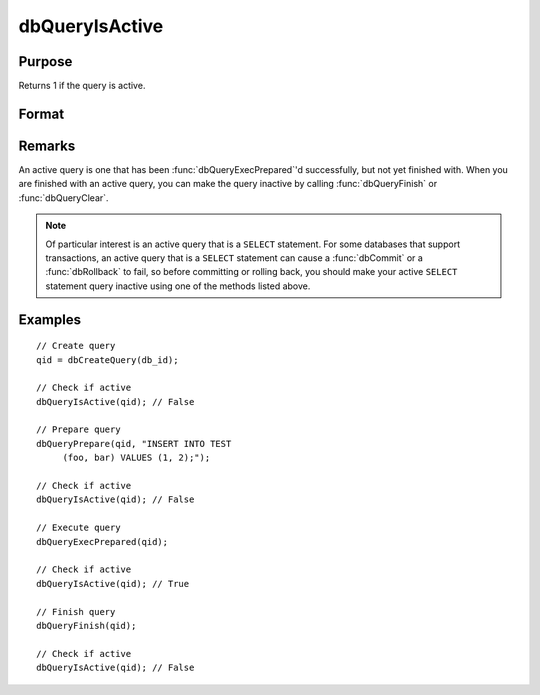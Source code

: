 
dbQueryIsActive
==============================================

Purpose
----------------

Returns 1 if the query is active.

Format
----------------
.. function:: ret = dbQueryIsActive(qid)

    :param qid: query number.
    :type qid: scalar

    :returns: **ret** (*scalar*) - 1 if the query is active or 0 if not.

Remarks
-------

An active query is one that has been :func:`dbQueryExecPrepared`'d
successfully, but not yet finished with. When you are finished with an
active query, you can make the query inactive by calling :func:`dbQueryFinish`
or :func:`dbQueryClear`.

.. note:: Of particular interest is an active query that is a ``SELECT``
    statement. For some databases that support transactions, an active query
    that is a ``SELECT`` statement can cause a :func:`dbCommit` or a :func:`dbRollback` to
    fail, so before committing or rolling back, you should make your active
    ``SELECT`` statement query inactive using one of the methods listed above.


Examples
----------------

::

    // Create query
    qid = dbCreateQuery(db_id);

    // Check if active
    dbQueryIsActive(qid); // False

    // Prepare query
    dbQueryPrepare(qid, "INSERT INTO TEST
         (foo, bar) VALUES (1, 2);");

    // Check if active
    dbQueryIsActive(qid); // False

    // Execute query
    dbQueryExecPrepared(qid);

    // Check if active
    dbQueryIsActive(qid); // True

    // Finish query
    dbQueryFinish(qid);

    // Check if active
    dbQueryIsActive(qid); // False
